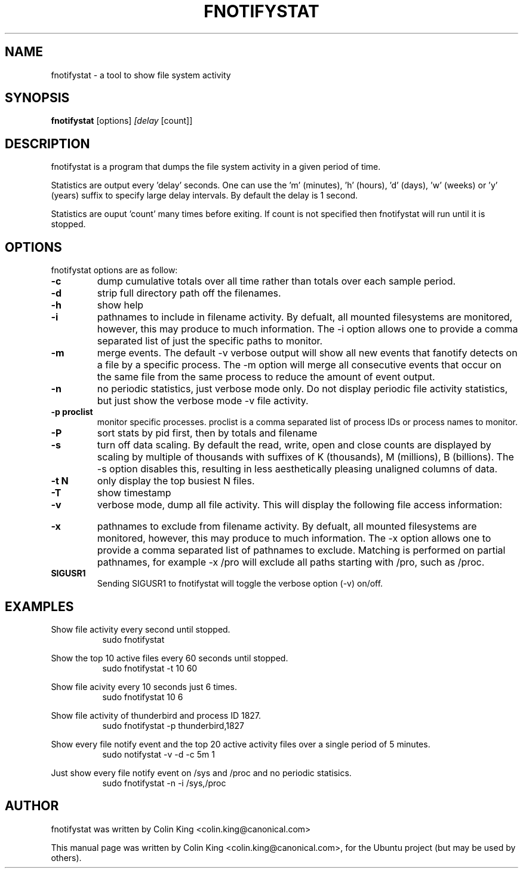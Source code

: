 .\"                                      Hey, EMACS: -*- nroff -*-
.\" First parameter, NAME, should be all caps
.\" Second parameter, SECTION, should be 1-8, maybe w/ subsection
.\" other parameters are allowed: see man(7), man(1)
.TH FNOTIFYSTAT 8 "January 10, 2014"
.\" Please adjust this date whenever revising the manpage.
.\"
.\" Some roff macros, for reference:
.\" .nh        disable hyphenation
.\" .hy        enable hyphenation
.\" .ad l      left justify
.\" .ad b      justify to both left and right margins
.\" .nf        disable filling
.\" .fi        enable filling
.\" .br        insert line break
.\" .sp <n>    insert n+1 empty lines
.\" for manpage-specific macros, see man(7)
.SH NAME
fnotifystat \- a tool to show file system activity
.br

.SH SYNOPSIS
.B fnotifystat
.RI [options] " [delay " [count]]
.br

.SH DESCRIPTION
fnotifystat is a program that dumps the file system activity in a given period of time.
.br

Statistics are output every 'delay' seconds. One can use the 'm' (minutes), 'h' (hours), 'd' (days), 'w' (weeks) or 'y' (years) suffix to specify large delay intervals. By default the delay is 1 second.

Statistics are ouput 'count' many times before exiting. If count is not specified then fnotifystat will run until it is stopped.

.SH OPTIONS
fnotifystat options are as follow:
.TP
.B \-c
dump cumulative totals over all time rather than totals over each sample period.
.TP
.B \-d
strip full directory path off the filenames.
.TP
.B \-h
show help
.TP
.B \-i
pathnames to include in filename activity. By defualt, all mounted filesystems are monitored, however, this
may produce to much information.  The \-i option allows one to provide a comma separated list of just the
specific paths to monitor.
.TP
.B \-m
merge events. The default \-v verbose output will show all new events that fanotify detects on a file by a specific process. The \-m option will merge all consecutive events that occur on the same file from the same process to reduce the amount of event output.
.TP
.B \-n
no periodic statistics, just verbose mode only.  Do not display periodic file activity statistics, but just show the verbose
mode \-v file activity.
.TP
.B \-p proclist
monitor specific processes. proclist is a comma separated list of process IDs or process names to monitor.
.TP
.B \-P
sort stats by pid first, then by totals and filename
.TP
.B \-s
turn off data scaling. By default the read, write, open and close counts are displayed by scaling by multiple of
thousands with suffixes of K (thousands), M (millions), B (billions).  The \-s option disables this, resulting in
less aesthetically pleasing unaligned columns of data.
.TP
.B \-t N
only display the top busiest N files.
.TP
.B \-T
show timestamp
.TP
.B \-v
verbose mode, dump all file activity. This will display the following file access information:
.TS
left;
l.
Date (in DD/MM/YY format)
Time (in HH:MM:SS format)
Access type, O=Open, C=Close, R=Read, W=Write
Process ID
Process Name
Name of accessed file
.br
Note that the names of deleted filenames cannot be determined and are flagged by the "(deleted)" tag.
.TE
.TP
.B \-x
pathnames to exclude from filename activity. By defualt, all mounted filesystems are monitored, however, this
may produce to much information.  The \-x option allows one to provide a comma separated list of pathnames to
exclude.  Matching is performed on partial pathnames, for example \-x /pro will exclude all paths starting with
/pro, such as /proc.
.TP
.B SIGUSR1
Sending SIGUSR1 to fnotifystat will toggle the verbose option (\-v) on/off.
.SH EXAMPLES
.LP
Show file activity every second until stopped.
.RS 8
sudo fnotifystat
.RE
.LP
Show the top 10 active files every 60 seconds until stopped.
.RS 8
sudo fnotifystat \-t 10 60
.RE
.LP
Show file acivity every 10 seconds just 6 times.
.RS 8
sudo fnotifystat 10 6
.RE
.LP
Show file activity of thunderbird and process ID 1827.
.RS 8
sudo fnotifystat \-p thunderbird,1827
.RE
.LP
Show every file notify event and the top 20 active activity files over a single period of 5 minutes.
.RS 8
sudo notifystat \-v \-d \-c 5m 1
.RE
.LP
Just show every file notify event on /sys and /proc and no periodic statisics.
.RS 8
sudo fnotifystat \-n \-i /sys,/proc
.RE
.SH AUTHOR
fnotifystat was written by Colin King <colin.king@canonical.com>
.PP
This manual page was written by Colin King <colin.king@canonical.com>,
for the Ubuntu project (but may be used by others).
